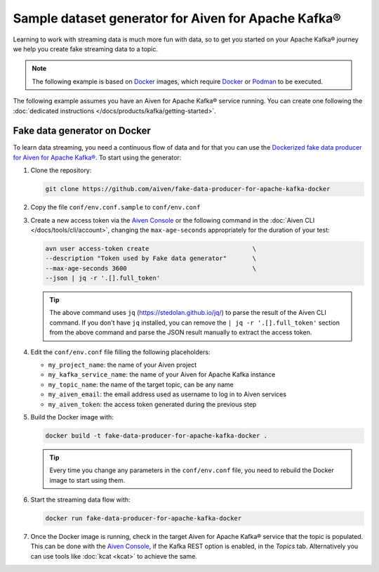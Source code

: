 Sample dataset generator for Aiven for Apache Kafka®
====================================================

Learning to work with streaming data is much more fun with data, so to get you started on your Apache Kafka® journey we help you create fake streaming data to a topic.

.. Note::

   The following example is based on `Docker <https://www.docker.com/>`_ images, which require `Docker <https://www.docker.com/>`_ or `Podman <https://podman.io/>`_ to be executed.

The following example assumes you have an Aiven for Apache Kafka® service running. You can create one following the :doc:`dedicated instructions </docs/products/kafka/getting-started>`.


Fake data generator on Docker
-----------------------------

To learn data streaming, you need a continuous flow of data and for that you can use the `Dockerized fake data producer for Aiven for Apache Kafka® <https://github.com/aiven/fake-data-producer-for-apache-kafka-docker>`_. To start using the generator:

1. Clone the repository:

   .. code::

      git clone https://github.com/aiven/fake-data-producer-for-apache-kafka-docker

2. Copy the file ``conf/env.conf.sample`` to ``conf/env.conf``

3. Create a new access token via the `Aiven Console <https://console.aiven.io/>`_ or the following command in the :doc:`Aiven CLI </docs/tools/cli/account>`, changing the ``max-age-seconds`` appropriately for the duration of your test:

   .. code::
 
      avn user access-token create                            \
      --description "Token used by Fake data generator"       \
      --max-age-seconds 3600                                  \
      --json | jq -r '.[].full_token'

   .. Tip::

      The above command uses ``jq`` (https://stedolan.github.io/jq/) to parse the result of the Aiven CLI command.
      If you don't have ``jq`` installed, you can remove the ``| jq -r '.[].full_token'`` section from the above command and parse the JSON result manually to extract the access token.

4. Edit the ``conf/env.conf`` file filling the following placeholders:

   * ``my_project_name``: the name of your Aiven project
   * ``my_kafka_service_name``: the name of your Aiven for Apache Kafka instance
   * ``my_topic_name``: the name of the target topic, can be any name
   * ``my_aiven_email``: the email address used as username to log in to Aiven services
   * ``my_aiven_token``: the access token generated during the previous step

5. Build the Docker image with:

   .. code::

      docker build -t fake-data-producer-for-apache-kafka-docker .

   .. Tip::

      Every time you change any parameters in the ``conf/env.conf`` file, you need to rebuild the Docker image to start using them.

6. Start the streaming data flow with:

   .. code::
 
      docker run fake-data-producer-for-apache-kafka-docker

7. Once the Docker image is running, check in the target Aiven for Apache Kafka® service that the topic is populated. This can be done with the `Aiven Console <https://console.aiven.io/>`_, if the Kafka REST option is enabled, in the *Topics* tab. Alternatively you can use tools like :doc:`kcat <kcat>` to achieve the same.

